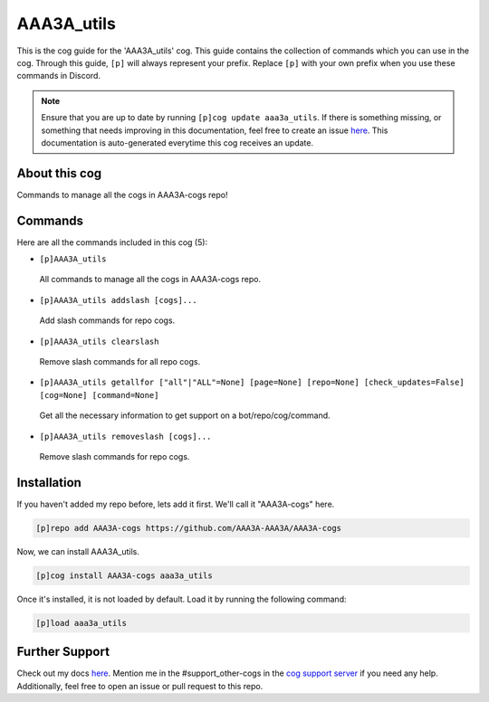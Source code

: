 .. _aaa3a_utils:
===========
AAA3A_utils
===========

This is the cog guide for the 'AAA3A_utils' cog. This guide contains the collection of commands which you can use in the cog.
Through this guide, ``[p]`` will always represent your prefix. Replace ``[p]`` with your own prefix when you use these commands in Discord.

.. note::

    Ensure that you are up to date by running ``[p]cog update aaa3a_utils``.
    If there is something missing, or something that needs improving in this documentation, feel free to create an issue `here <https://github.com/AAA3A-AAA3A/AAA3A-cogs/issues>`_.
    This documentation is auto-generated everytime this cog receives an update.

--------------
About this cog
--------------

Commands to manage all the cogs in AAA3A-cogs repo!

--------
Commands
--------

Here are all the commands included in this cog (5):

* ``[p]AAA3A_utils``
 All commands to manage all the cogs in AAA3A-cogs repo.

* ``[p]AAA3A_utils addslash [cogs]...``
 Add slash commands for repo cogs.

* ``[p]AAA3A_utils clearslash``
 Remove slash commands for all repo cogs.

* ``[p]AAA3A_utils getallfor ["all"|"ALL"=None] [page=None] [repo=None] [check_updates=False] [cog=None] [command=None]``
 Get all the necessary information to get support on a bot/repo/cog/command.

* ``[p]AAA3A_utils removeslash [cogs]...``
 Remove slash commands for repo cogs.

------------
Installation
------------

If you haven't added my repo before, lets add it first. We'll call it
"AAA3A-cogs" here.

.. code-block:: ini

    [p]repo add AAA3A-cogs https://github.com/AAA3A-AAA3A/AAA3A-cogs

Now, we can install AAA3A_utils.

.. code-block:: ini

    [p]cog install AAA3A-cogs aaa3a_utils

Once it's installed, it is not loaded by default. Load it by running the following command:

.. code-block:: ini

    [p]load aaa3a_utils

---------------
Further Support
---------------

Check out my docs `here <https://aaa3a-cogs.readthedocs.io/en/latest/>`_.
Mention me in the #support_other-cogs in the `cog support server <https://discord.gg/GET4DVk>`_ if you need any help.
Additionally, feel free to open an issue or pull request to this repo.
